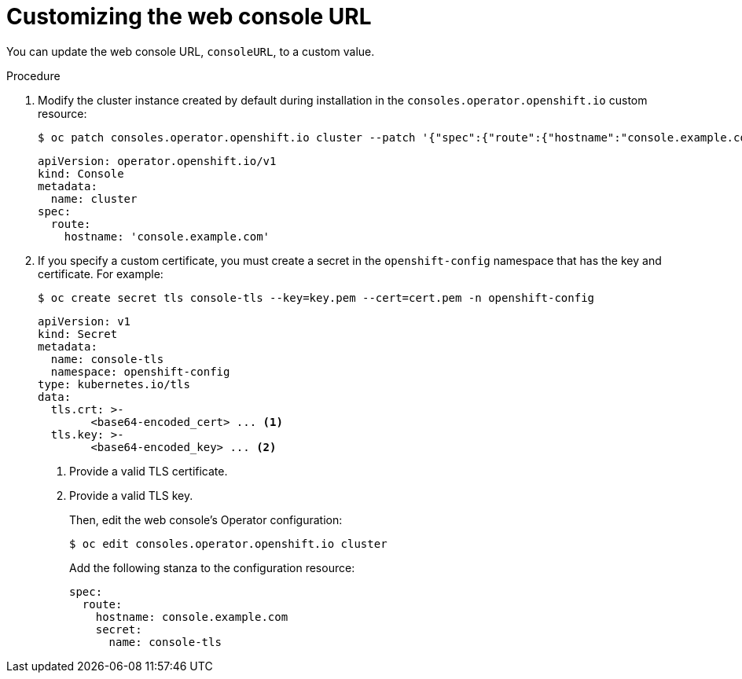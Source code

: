 // Module included in the following assemblies:
//
// * web_console/customizing-the-web-console.adoc

:_content-type: PROCEDURE
[id="customizing-the-web-console-url_{context}"]
= Customizing the web console URL

You can update the web console URL, `consoleURL`, to a custom value.

.Procedure

. Modify the cluster instance created by default during installation in the `consoles.operator.openshift.io` custom resource:
+
[source,terminal]
----
$ oc patch consoles.operator.openshift.io cluster --patch '{"spec":{"route":{"hostname":"console.example.com"}}}' --type=merge
----
+
[source,yaml]
----
apiVersion: operator.openshift.io/v1
kind: Console
metadata:
  name: cluster
spec:
  route:
    hostname: 'console.example.com'
----
. If you specify a custom certificate, you must create a secret in the `openshift-config` namespace that has the key and certificate. For example:
+
[source,terminal]
----
$ oc create secret tls console-tls --key=key.pem --cert=cert.pem -n openshift-config
----
+
[source,yaml]
----
apiVersion: v1
kind: Secret
metadata:
  name: console-tls
  namespace: openshift-config
type: kubernetes.io/tls
data:
  tls.crt: >-
        <base64-encoded_cert> ... <1>
  tls.key: >-
        <base64-encoded_key> ... <2>
----
<1> Provide a valid TLS certificate.
<2> Provide a valid TLS key.
+
Then, edit the web console's Operator configuration:
+
[source,terminal]
----
$ oc edit consoles.operator.openshift.io cluster
----
+
Add the following stanza to the configuration resource:
+
[source,yaml]
----
spec:
  route:
    hostname: console.example.com
    secret:
      name: console-tls
----
